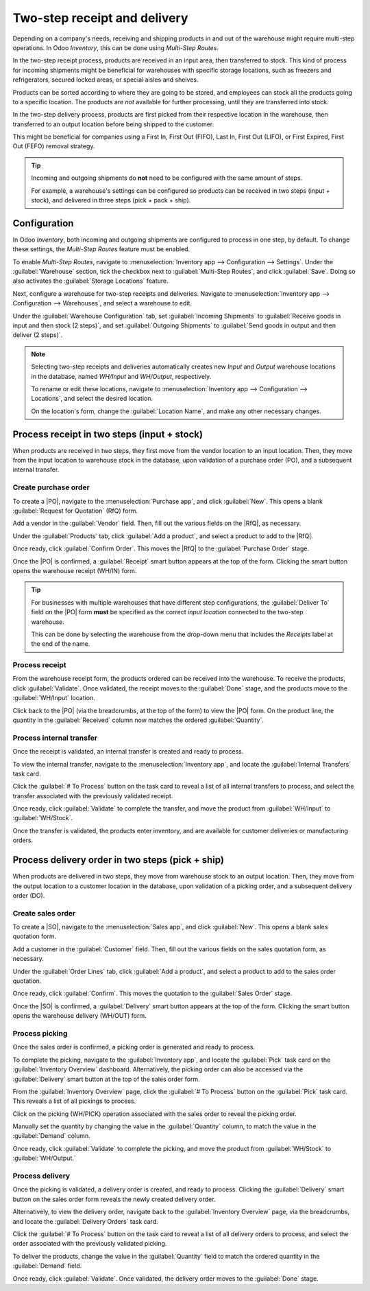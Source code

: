 =============================
Two-step receipt and delivery
=============================

.. |PO| replace:: :abbr:`PO (Purchase Order)`
.. |SO| replace:: :abbr:`SO (Sales Order)`
.. |DO| replace:: :abbr:`DO (Delivery Order)`
.. |RfQ| replace:: :abbr:`RfQ (Request for Quotation)`

Depending on a company's needs, receiving and shipping products in and out of the warehouse might
require multi-step operations. In Odoo *Inventory*, this can be done using *Multi-Step Routes*.

In the two-step receipt process, products are received in an input area, then transferred to stock.
This kind of process for incoming shipments might be beneficial for warehouses with specific storage
locations, such as freezers and refrigerators, secured locked areas, or special aisles and shelves.

Products can be sorted according to where they are going to be stored, and employees can stock all
the products going to a specific location. The products are *not* available for further processing,
until they are transferred into stock.

In the two-step delivery process, products are first picked from their respective location in the
warehouse, then transferred to an output location before being shipped to the customer.

This might be beneficial for companies using a First In, First Out (FIFO), Last In, First Out
(LIFO), or First Expired, First Out (FEFO) removal strategy.

.. tip::
   Incoming and outgoing shipments do **not** need to be configured with the same amount of steps.

   For example, a warehouse's settings can be configured so products can be received in two steps
   (input + stock), and delivered in three steps (pick + pack + ship).

Configuration
=============

In Odoo *Inventory*, both incoming and outgoing shipments are configured to process in one step, by
default. To change these settings, the *Multi-Step Routes* feature must be enabled.

To enable *Multi-Step Routes*, navigate to :menuselection:`Inventory app --> Configuration -->
Settings`. Under the :guilabel:`Warehouse` section, tick the checkbox next to :guilabel:`Multi-Step
Routes`, and click :guilabel:`Save`. Doing so also activates the :guilabel:`Storage Locations`
feature.

.. image:: receipts_delivery_two_steps/receipts-delivery-two-steps-settings.png
   :align: center
   :alt: Enabled Multi-Step Routes feature in Inventory app settings.

Next, configure a warehouse for two-step receipts and deliveries. Navigate to
:menuselection:`Inventory app --> Configuration --> Warehouses`, and select a warehouse to edit.

Under the :guilabel:`Warehouse Configuration` tab, set :guilabel:`Incoming Shipments` to
:guilabel:`Receive goods in input and then stock (2 steps)`, and set :guilabel:`Outgoing Shipments`
to :guilabel:`Send goods in output and then deliver (2 steps)`.

.. image:: receipts_delivery_two_steps/receipts-delivery-two-steps-shipments.png
   :align: center
   :alt: Incoming and outgoing shipments set to two-step on warehouse form.

.. note::
   Selecting two-step receipts and deliveries automatically creates new *Input* and *Output*
   warehouse locations in the database, named `WH/Input` and `WH/Output`, respectively.

   To rename or edit these locations, navigate to :menuselection:`Inventory app --> Configuration
   --> Locations`, and select the desired location.

   On the location's form, change the :guilabel:`Location Name`, and make any other necessary
   changes.

Process receipt in two steps (input + stock)
============================================

When products are received in two steps, they first move from the vendor location to an input
location. Then, they move from the input location to warehouse stock in the database, upon
validation of a purchase order (PO), and a subsequent internal transfer.

Create purchase order
---------------------

To create a |PO|, navigate to the :menuselection:`Purchase app`, and click :guilabel:`New`. This
opens a blank :guilabel:`Request for Quotation` (RfQ) form.

Add a vendor in the :guilabel:`Vendor` field. Then, fill out the various fields on the |RfQ|, as
necessary.

.. image:: receipts_delivery_two_steps/receipts-delivery-two-steps-new-rfq.png
   :align: center
   :alt: Filled out new Request for Quotation from vendor.

Under the :guilabel:`Products` tab, click :guilabel:`Add a product`, and select a product to add to
the |RfQ|.

Once ready, click :guilabel:`Confirm Order`. This moves the |RfQ| to the :guilabel:`Purchase Order`
stage.

Once the |PO| is confirmed, a :guilabel:`Receipt` smart button appears at the top of the form.
Clicking the smart button opens the warehouse receipt (WH/IN) form.

.. image:: receipts_delivery_two_steps/receipts-delivery-two-steps-smart-button.png
   :align: center
   :alt: Delivery smart button for validated purchase order.

.. tip::
   For businesses with multiple warehouses that have different step configurations, the
   :guilabel:`Deliver To` field on the |PO| form **must** be specified as the correct *input
   location* connected to the two-step warehouse.

   This can be done by selecting the warehouse from the drop-down menu that includes the `Receipts`
   label at the end of the name.

Process receipt
---------------

From the warehouse receipt form, the products ordered can be received into the warehouse. To receive
the products, click :guilabel:`Validate`. Once validated, the receipt moves to the :guilabel:`Done`
stage, and the products move to the :guilabel:`WH/Input` location.

.. image:: receipts_delivery_two_steps/receipts-delivery-two-steps-receipt-form.png
   :align: center
   :alt: Receipt form for products ordered from vendor.

Click back to the |PO| (via the breadcrumbs, at the top of the form) to view the |PO| form. On the
product line, the quantity in the :guilabel:`Received` column now matches the ordered
:guilabel:`Quantity`.

Process internal transfer
-------------------------

Once the receipt is validated, an internal transfer is created and ready to process.

To view the internal transfer, navigate to the :menuselection:`Inventory app`, and locate the
:guilabel:`Internal Transfers` task card.

Click the :guilabel:`# To Process` button on the task card to reveal a list of all internal
transfers to process, and select the transfer associated with the previously validated receipt.

Once ready, click :guilabel:`Validate` to complete the transfer, and move the product from
:guilabel:`WH/Input` to :guilabel:`WH/Stock`.

Once the transfer is validated, the products enter inventory, and are available for customer
deliveries or manufacturing orders.

.. image:: receipts_delivery_two_steps/receipts-delivery-two-steps-internal-transfer.png
   :align: center
   :alt: Internal transfer form for products ordered from vendor.

Process delivery order in two steps (pick + ship)
=================================================

When products are delivered in two steps, they move from warehouse stock to an output location.
Then, they move from the output location to a customer location in the database, upon validation of
a picking order, and a subsequent delivery order (DO).

Create sales order
------------------

To create a |SO|, navigate to the :menuselection:`Sales app`, and click :guilabel:`New`. This
opens a blank sales quotation form.

Add a customer in the :guilabel:`Customer` field. Then, fill out the various fields on the sales
quotation form, as necessary.

.. image:: receipts_delivery_two_steps/receipts-delivery-two-steps-new-sales-order.png
   :align: center
   :alt: Filled out new sales order form.

Under the :guilabel:`Order Lines` tab, click :guilabel:`Add a product`, and select a product to add
to the sales order quotation.

Once ready, click :guilabel:`Confirm`. This moves the quotation to the :guilabel:`Sales Order`
stage.

Once the |SO| is confirmed, a :guilabel:`Delivery` smart button appears at the top of the form.
Clicking the smart button opens the warehouse delivery (WH/OUT) form.

.. image:: receipts_delivery_two_steps/receipts-delivery-two-steps-delivery-button.png
   :align: center
   :alt: Delivery smart button on validated sales order form.

Process picking
---------------

Once the sales order is confirmed, a picking order is generated and ready to process.

To complete the picking, navigate to the :guilabel:`Inventory app`, and locate the :guilabel:`Pick`
task card on the :guilabel:`Inventory Overview` dashboard. Alternatively, the picking order can also
be accessed via the :guilabel:`Delivery` smart button at the top of the sales order form.

From the :guilabel:`Inventory Overview` page, click the :guilabel:`# To Process` button on the
:guilabel:`Pick` task card. This reveals a list of all pickings to process.

Click on the picking (WH/PICK) operation associated with the sales order to reveal the picking
order.

.. image:: receipts_delivery_two_steps/receipts-delivery-two-steps-picking-form.png
   :align: center
   :alt: Picking order form for products included in sales order.

Manually set the quantity by changing the value in the :guilabel:`Quantity` column, to match the
value in the :guilabel:`Demand` column.

Once ready, click :guilabel:`Validate` to complete the picking, and move the product from
:guilabel:`WH/Stock` to :guilabel:`WH/Output.`

Process delivery
----------------

Once the picking is validated, a delivery order is created, and ready to process. Clicking the
:guilabel:`Delivery` smart button on the sales order form reveals the newly created delivery order.

Alternatively, to view the delivery order, navigate back to the :guilabel:`Inventory Overview` page,
via the breadcrumbs, and locate the :guilabel:`Delivery Orders` task card.

Click the :guilabel:`# To Process` button on the task card to reveal a list of all delivery orders
to process, and select the order associated with the previously validated picking.

.. image:: receipts_delivery_two_steps/receipts-delivery-two-steps-delivery-order.png
   :align: center
   :alt: Delivery order form for products ordered by customer.

To deliver the products, change the value in the :guilabel:`Quantity` field to match the ordered
quantity in the :guilabel:`Demand` field.

Once ready, click :guilabel:`Validate`. Once validated, the delivery order moves to the
:guilabel:`Done` stage.

.. seealso::
   :doc:`../daily_operations`
